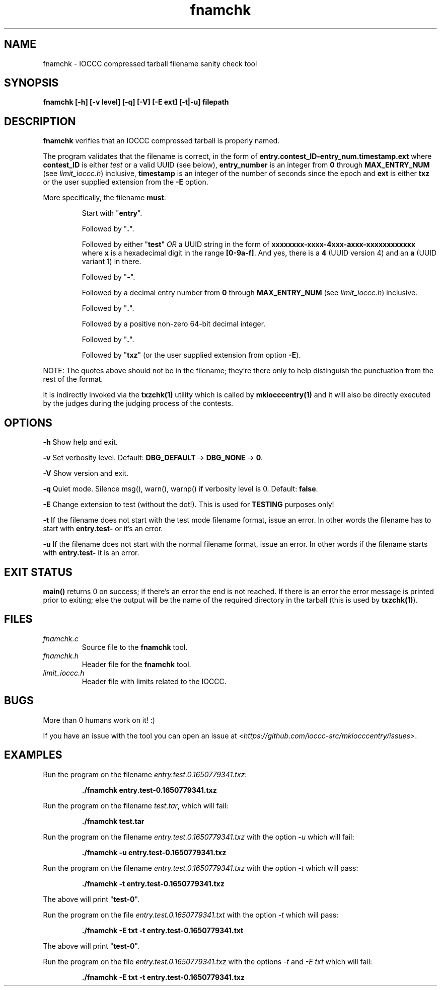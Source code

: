 .TH fnamchk 1 "10 April 2022" "fnamchk" "IOCCC tools"
.SH NAME
fnamchk \- IOCCC compressed tarball filename sanity check tool
.SH SYNOPSIS
\fBfnamchk [\-h] [\-v level] [\-q] [\-V] [\-E ext] [\-t|\-u] filepath
.SH DESCRIPTION
\fBfnamchk\fP verifies that an IOCCC compressed tarball is properly named.
.PP
The program validates that the filename is correct, in the form of \fBentry.contest_ID\-entry_num.timestamp.ext\fP where
\fBcontest_ID\fP is either \fItest\fP or a valid UUID (see below), \fBentry_number\fP is an integer from \fB0\fP through \fBMAX_ENTRY_NUM\fP (see \fIlimit_ioccc.h\fP) inclusive, \fBtimestamp\fP is an integer of the number of seconds since the epoch and \fBext\fP is either \fBtxz\fP or the user supplied extension from the \fB\-E\fP option.
.PP
More specifically, the filename \fBmust\fP:
.PP
.RS
Start with "\fBentry\fP".
.PP
Followed by "\fB.\fP".
.PP
Followed by either "\fBtest\fP" \fIOR\fP a UUID string in the form of \fBxxxxxxxx-xxxx-4xxx-axxx-xxxxxxxxxxxx\fP where \fBx\fP is a hexadecimal digit in the range \fB[0-9a-f]\fP.
And yes, there is a \fB4\fP (UUID version 4) and an \fBa\fP (UUID variant 1) in there.
.PP
Followed by "\fB\-\fP".
.PP
Followed by a decimal entry number from \fB0\fP through \fBMAX_ENTRY_NUM\fP (see \fIlimit_ioccc.h\fP) inclusive.
.PP
Followed by "\fB.\fP".
.PP
Followed by a positive non-zero 64-bit decimal integer.
.PP
Followed by "\fB.\fP".
.PP
Followed by "\fBtxz\fP" (or the user supplied extension from option \fB\-E\fP).
.RE
.PP
NOTE: The quotes above should not be in the filename; they're there only to help distinguish the punctuation from the rest of the format.
.PP
It is indirectly invoked via the \fBtxzchk(1)\fP utility which is called by \fBmkiocccentry(1)\fP and it will also be directly executed by the judges during the judging process of the contests.
.SH OPTIONS
.PP
\fB\-h\fP
Show help and exit.
.PP
\fB\-v\fP
Set verbosity level.
Default: \fBDBG_DEFAULT\fP \-> \fBDBG_NONE\fP \-> \fB0\fP.
.PP
\fB\-V\fP
Show version and exit.
.PP
\fB\-q\fP
Quiet mode.
Silence msg(), warn(), warnp() if verbosity level is 0.
Default: \fBfalse\fP.
.PP
\fB\-E\fP
Change extension to test (without the dot!).
This is used for \fBTESTING\fP purposes only!
.PP
\fB\-t\fP
If the filename does not start with the test mode filename format, issue an error.
In other words the filename has to start with \fBentry.test-\fP or it's an error.
.PP
\fB\-u\fP
If the filename does not start with the normal filename format, issue an error.
In other words if the filename starts with \fBentry.test-\fP it is an error.
.SH EXIT STATUS
.PP
\fBmain()\fP returns 0 on success; if there's an error the end is not reached.
If there is an error the error message is printed prior to exiting; else the output will be the name of the required directory in the tarball (this is used by \fBtxzchk(1)\fP).
.SH FILES
\fIfnamchk.c\fP
.RS
Source file to the \fBfnamchk\fP tool.
.RE
\fIfnamchk.h\fP
.RS
Header file for the \fBfnamchk\fP tool.
.RE
\fIlimit_ioccc.h\fP
.RS
Header file with limits related to the IOCCC.
.RE
.SH BUGS
.PP
More than 0 humans work on it! :)
.PP
If you have an issue with the tool you can open an issue at \fI\<https://github.com/ioccc-src/mkiocccentry/issues\>\fP.
.SH EXAMPLES
.PP
.nf
Run the program on the filename \fIentry.test.0.1650779341.txz\fP:

.RS
\fB
 ./fnamchk entry.test-0.1650779341.txz\fP
.fi
.RE
.PP
.nf
Run the program on the filename \fItest.tar\fP, which will fail:

.RS
\fB
 ./fnamchk test.tar
.fi
.RE
.PP
.nf
Run the program on the filename \fIentry.test.0.1650779341.txz\fP with the option \fI\-u\fP which will fail:

.RS
\fB
 ./fnamchk -u entry.test-0.1650779341.txz\fP
.fi
.RE
.PP
.nf
Run the program on the filename \fIentry.test.0.1650779341.txz\fP with the option \fI\-t\fP which will pass:

.RS
\fB
 ./fnamchk -t entry.test-0.1650779341.txz\fP
.fi
.RE
.PP
The above will print "\fBtest\-0\fP".
.PP
.nf
Run the program on the file \fIentry.test.0.1650779341.txt\fP with the option \fI\-t\fP which will pass:

.RS
\fB
 ./fnamchk -E txt -t entry.test-0.1650779341.txt\fP
.fi
.RE
.PP
The above will print "\fBtest\-0\fP".
.PP
.nf
Run the program on the file \fIentry.test.0.1650779341.txz\fP with the options \fI\-t\fP and \fI\-E txt\fP which will fail:

.RS
\fB
 ./fnamchk -E txt -t entry.test-0.1650779341.txz
.fi
.RE
